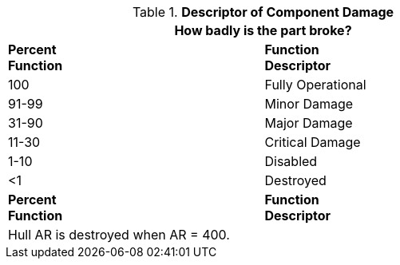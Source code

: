 // Table 38. NEW Descriptor of system damage
.*Descriptor of Component Damage*
[width="75%",cols="2*^",frame="all", stripes="even"]
|===
2+<|How badly is the part broke? 

s|Percent +
Function
s|Function +
Descriptor

|100
|Fully Operational

|91-99
|Minor Damage

|31-90
|Major Damage

|11-30
|Critical Damage

|1-10
|Disabled

|<1
|Destroyed

s|Percent +
Function
s|Function +
Descriptor
2+<|Hull AR is destroyed when AR = 400. 
|===
